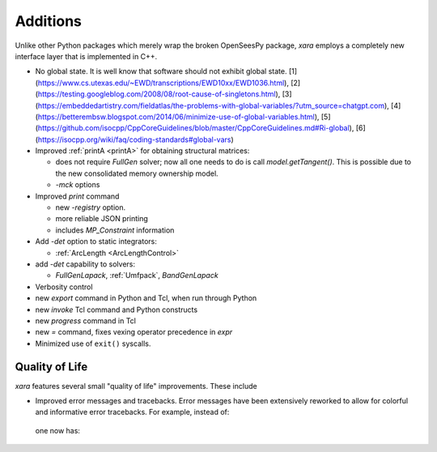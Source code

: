 Additions
^^^^^^^^^

Unlike other Python packages which merely wrap the broken OpenSeesPy package, *xara* employs a completely new interface layer that is implemented in C++.

- No global state. It is well know that software should not exhibit global state. [1](https://www.cs.utexas.edu/~EWD/transcriptions/EWD10xx/EWD1036.html), [2](https://testing.googleblog.com/2008/08/root-cause-of-singletons.html), [3](https://embeddedartistry.com/fieldatlas/the-problems-with-global-variables/?utm_source=chatgpt.com), [4](https://betterembsw.blogspot.com/2014/06/minimize-use-of-global-variables.html), [5](https://github.com/isocpp/CppCoreGuidelines/blob/master/CppCoreGuidelines.md#Ri-global), [6](https://isocpp.org/wiki/faq/coding-standards#global-vars)

- Improved :ref:`printA <printA>` for obtaining structural matrices:

  - does not require `FullGen` solver; now all one needs
    to do is call `model.getTangent()`. This is possible due to the
    new consolidated memory ownership model.

  - `-mck` options


- Improved `print` command

  - new `-registry` option.
  - more reliable JSON printing
  - includes `MP_Constraint` information

- Add `-det` option to static integrators:

  - :ref:`ArcLength <ArcLengthControl>`

- add `-det` capability to solvers:

  - `FullGenLapack`, :ref:`Umfpack`, `BandGenLapack`

- Verbosity control

- new `export` command in Python and Tcl, when run through Python
- new `invoke` Tcl command and Python constructs
- new `progress` command in Tcl
- new `=` command, fixes vexing operator precedence in `expr`

- Minimized use of ``exit()`` syscalls.


Quality of Life
---------------

*xara* features several small "quality of life" improvements. These include

* Improved error messages and tracebacks. Error messages have been extensively reworked to allow for colorful and informative error tracebacks. 
  For example, instead of:

  .. figure:: figures/upstream-output.png
     :width: 100%
     :align: center

  one now has:

  .. figure:: figures/xara-output.png
     :width: 100%
     :align: center

..
  * Improved log messages (TODO: Example 5)


